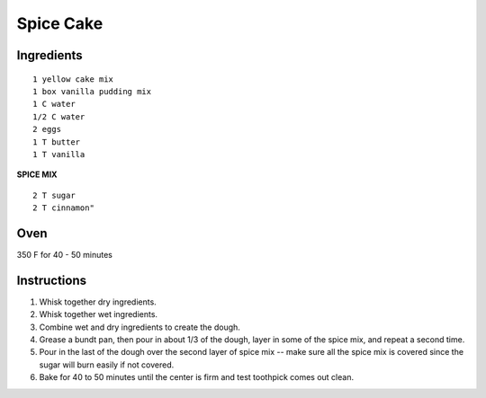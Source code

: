 
--------------------------
Spice Cake
--------------------------

Ingredients
-----------

::

    1 yellow cake mix
    1 box vanilla pudding mix
    1 C water
    1/2 C water
    2 eggs
    1 T butter
    1 T vanilla

**SPICE MIX**

::

    2 T sugar
    2 T cinnamon"

Oven
-----

350 F for 40 - 50 minutes



Instructions
-------------

1. Whisk together dry ingredients. 

2. Whisk together wet ingredients. 

3. Combine wet and dry ingredients to create the dough. 

4. Grease a bundt pan, then pour in about 1/3 of the dough, layer in some of the spice mix, and repeat a second time. 

5. Pour in the last of the dough over the second layer of spice mix -- make sure all the spice mix is covered since the sugar will burn easily if not covered. 

6. Bake for 40 to 50 minutes until the center is firm and test toothpick comes out clean.

